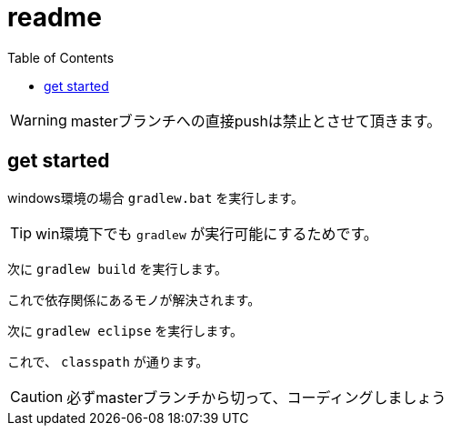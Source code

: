 ifndef::env-github[:icons: font]
ifdef::env-github[]
:status:
:outfilesuffix: .adoc
:caution-caption: :fire:
:important-caption: :exclamation:
:note-caption: :paperclip:
:tip-caption: :bulb:
:warning-caption: :warning:
endif::[]
:toc: left

# readme

WARNING: masterブランチへの直接pushは禁止とさせて頂きます。

## get started

windows環境の場合 `gradlew.bat` を実行します。

TIP: win環境下でも `gradlew` が実行可能にするためです。

次に `gradlew build` を実行します。

これで依存関係にあるモノが解決されます。

次に `gradlew eclipse` を実行します。

これで、 `classpath` が通ります。

CAUTION: 必ずmasterブランチから切って、コーディングしましょう